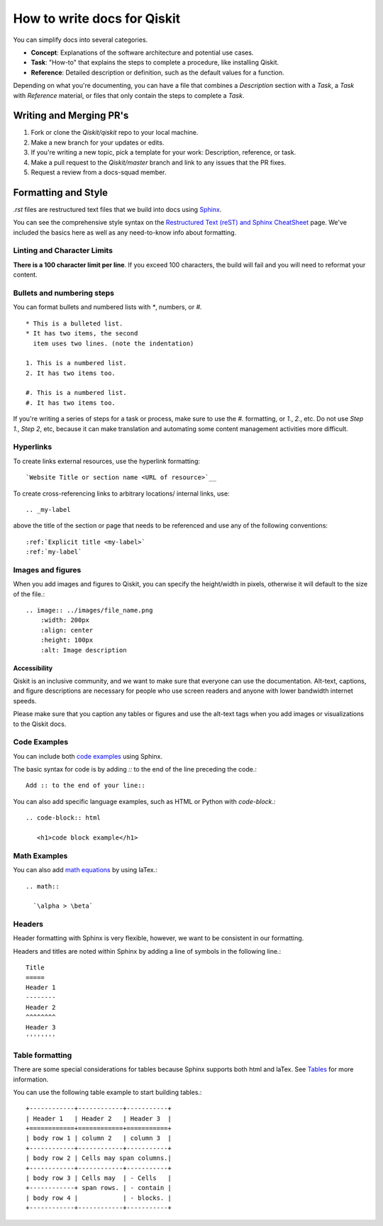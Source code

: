 How to write docs for Qiskit
============================

You can simplify docs into several categories.

* **Concept**: Explanations of the software architecture and potential use cases.
* **Task**: "How-to" that explains the steps to complete a procedure, like installing Qiskit.
* **Reference**: Detailed description or definition, such as the default values for a function.

Depending on what you're documenting, you can have a file that combines a *Description* section
with a *Task*, a *Task* with *Reference* material, or files that only contain the steps to complete
a *Task*.

Writing and Merging PR's
------------------------

#. Fork or clone the `Qiskit/qiskit` repo to your local machine.

#. Make a new branch for your updates or edits.

#. If you're writing a new topic, pick a template for your work: Description, reference, or task.

#. Make a pull request to the `Qiskit/master` branch and link to any issues that the PR fixes.

#. Request a review from a docs-squad member.

Formatting and Style
--------------------

`.rst` files are restructured text files that we build into docs using `Sphinx <https://www.sphinx-doc.org/en/master/>`__.

You can see the comprehensive style syntax on the
`Restructured Text (reST) and Sphinx CheatSheet
<http://openalea.gforge.inria.fr/doc/openalea/doc/_build/html/source/sphinx/rest_syntax.html>`__
page. We've included the basics here as well as any need-to-know info about formatting.

Linting and Character Limits
^^^^^^^^^^^^^^^^^^^^^^^^^^^^
**There is a 100 character limit per line**. If you exceed 100 characters, the build will fail and
you will need to reformat your content.

Bullets and numbering steps
^^^^^^^^^^^^^^^^^^^^^^^^^^^

You can format bullets and numbered lists with `*`, numbers, or `#.` ::

  * This is a bulleted list.
  * It has two items, the second
    item uses two lines. (note the indentation)

  1. This is a numbered list.
  2. It has two items too.

  #. This is a numbered list.
  #. It has two items too.


If you're writing a series of steps for a task or process, make sure to use the `#.` formatting, or
`1.`, `2.`, etc. Do not use `Step 1.`, `Step 2`, etc, because it can make translation and
automating some content management activities more difficult.

Hyperlinks
^^^^^^^^^^

To create links external resources, use the hyperlink formatting::

   `Website Title or section name <URL of resource>`__

To create cross-referencing links to arbitrary locations/ internal links, use::

   .. _my-label

above the title of the section or page that needs to be referenced and use any of the following conventions::

   :ref:`Explicit title <my-label>`
   :ref:`my-label`

Images and figures
^^^^^^^^^^^^^^^^^^

When you add images and figures to Qiskit, you can specify the height/width in pixels, otherwise
it will default to the size of the file.::

  .. image:: ../images/file_name.png
      :width: 200px
      :align: center
      :height: 100px
      :alt: Image description

Accessibility
'''''''''''''

Qiskit is an inclusive community, and we want to make sure that everyone can use the documentation.
Alt-text, captions, and figure descriptions are necessary for people who use screen readers and
anyone with lower bandwidth internet speeds.

Please make sure that you caption any tables or figures and use the alt-text tags when you add
images or visualizations to the Qiskit docs.

Code Examples
^^^^^^^^^^^^^

You can include both `code examples
<http://openalea.gforge.inria.fr/doc/openalea/doc/_build/html/source/sphinx/rest_syntax.html#inserting-code-and-literal-blocks>`__
using Sphinx.

The basic syntax for code is by adding `::` to the end of the line preceding the code.::

  Add :: to the end of your line::

You can also add specific language examples, such as HTML or Python with `code-block`.::

  .. code-block:: html

     <h1>code block example</h1>

Math Examples
^^^^^^^^^^^^^
You can also add `math equations <http://openalea.gforge.inria.fr/doc/openalea/doc/_build/html/source/sphinx/rest_syntax.html#maths-and-equations-with-latex>`__
by using laTex.::

  .. math::

    `\alpha > \beta`

Headers
^^^^^^^

Header formatting with Sphinx is very flexible, however, we want to be consistent in our formatting.

Headers and titles are noted within Sphinx by adding a line of symbols in the following line.::

  Title
  =====
  Header 1
  --------
  Header 2
  ^^^^^^^^
  Header 3
  ''''''''


Table formatting
^^^^^^^^^^^^^^^^

There are some special considerations for tables because Sphinx supports both html and laTex.
See `Tables <http://openalea.gforge.inria.fr/doc/openalea/doc/_build/html/source/sphinx/rest_syntax.html#tables>`__ for more information.

You can use the following table example to start building tables.::

  +------------+------------+-----------+
  | Header 1   | Header 2   | Header 3  |
  +============+============+===========+
  | body row 1 | column 2   | column 3  |
  +------------+------------+-----------+
  | body row 2 | Cells may span columns.|
  +------------+------------+-----------+
  | body row 3 | Cells may  | - Cells   |
  +------------+ span rows. | - contain |
  | body row 4 |            | - blocks. |
  +------------+------------+-----------+
